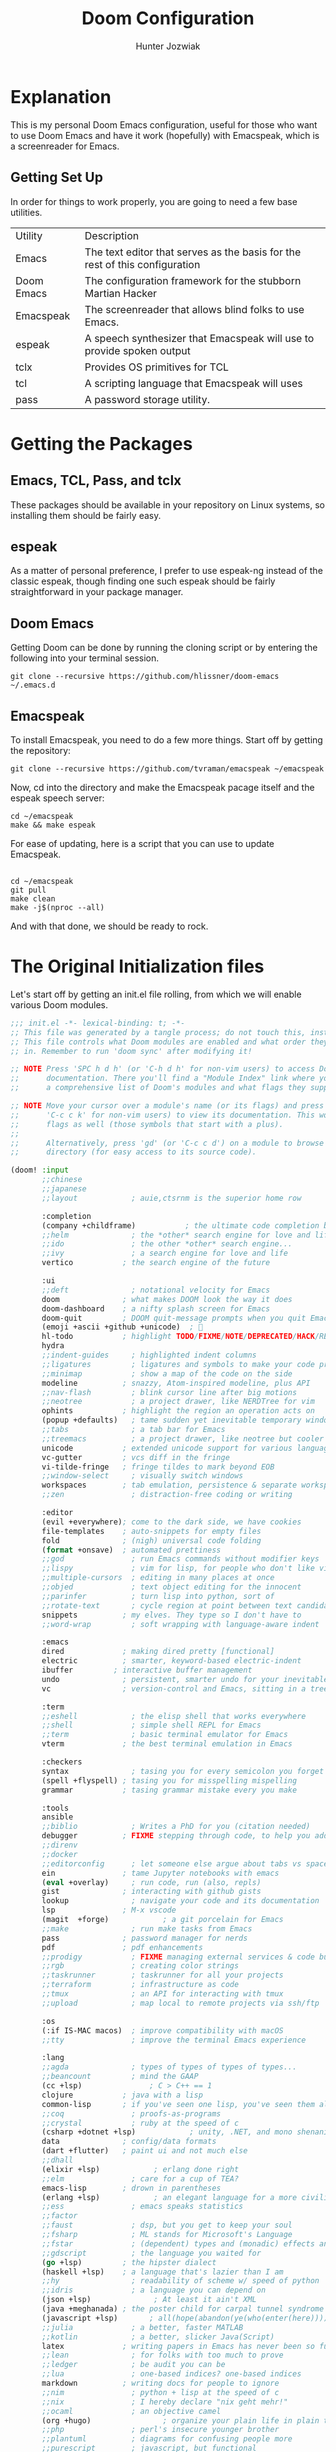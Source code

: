 :DOC-CONFIG:
# Tangle by default to config.el, which is the most common case
#+property: header-args:emacs-lisp :tangle config.el
#+startup:  fold
:END:

#+title:  Doom Configuration
#+author: Hunter Jozwiak
#+email: hunter.t.joz@gmail.com

* Explanation
This is my personal Doom Emacs configuration, useful for those who want to use Doom Emacs and have it work (hopefully) with Emacspeak, which is a screenreader for Emacs.

** Getting Set Up
In order for things to work properly, you are going to need a few base utilities.
| Utility    | Description                                                                 |
| Emacs      | The text editor that serves as the basis for the rest of this configuration |
| Doom Emacs | The configuration framework for the stubborn Martian Hacker                 |
| Emacspeak  | The screenreader that allows blind folks to use Emacs.                      |
| espeak     | A speech synthesizer that Emacspeak will use to provide spoken output       |
| tclx       | Provides OS primitives for TCL                                              |
| tcl        | A scripting language that Emacspeak will uses                               |
| pass       | A password storage utility.                                                 |
* Getting the Packages
** Emacs, TCL, Pass, and tclx
These packages should be available in your repository on Linux systems, so installing them should be fairly easy.
** espeak
As a matter of personal preference, I prefer to use espeak-ng instead of the classic espeak, though finding one such espeak should be fairly straightforward in your package manager.
** Doom Emacs
Getting Doom can be done by running the cloning script or by entering the following into your terminal session.
#+begin_src shell :tangle ./get-doom.sh :shebang "#!/usr/bin/env bash"
git clone --recursive https://github.com/hlissner/doom-emacs ~/.emacs.d
#+end_src
** Emacspeak
To install Emacspeak, you need to do a few more things. Start off by getting the repository:
#+begin_src  shell :tangle ./get-emacspeak.sh :shebang "#!/usr/bin/env bash"
git clone --recursive https://github.com/tvraman/emacspeak ~/emacspeak
#+end_src
Now, cd into the directory and make the Emacspeak pacage itself and the espeak speech server:
#+begin_src  shell :tangle ./make-emacspeak.sh :shebang "#!/usr/bin/env bash"
cd ~/emacspeak
make && make espeak
#+end_src
For ease of updating, here is a script that you can use to update Emacspeak.
#+begin_src  shell :shebang "#!/usr/bin/bash" :tangle update-emacspeak.sh

cd ~/emacspeak
git pull
make clean
make -j$(nproc --all)
#+end_src
And with that done, we should be ready to rock.
* The Original Initialization files
Let's start off by getting an init.el file rolling, from which we will enable various Doom modules.
#+begin_src emacs-lisp :tangle init.el
;;; init.el -*- lexical-binding: t; -*-
;; This file was generated by a tangle process; do not touch this, instead edit config.org
;; This file controls what Doom modules are enabled and what order they load
;; in. Remember to run 'doom sync' after modifying it!

;; NOTE Press 'SPC h d h' (or 'C-h d h' for non-vim users) to access Doom's
;;      documentation. There you'll find a "Module Index" link where you'll find
;;      a comprehensive list of Doom's modules and what flags they support.

;; NOTE Move your cursor over a module's name (or its flags) and press 'K' (or
;;      'C-c c k' for non-vim users) to view its documentation. This works on
;;      flags as well (those symbols that start with a plus).
;;
;;      Alternatively, press 'gd' (or 'C-c c d') on a module to browse its
;;      directory (for easy access to its source code).

(doom! :input
       ;;chinese
       ;;japanese
       ;;layout            ; auie,ctsrnm is the superior home row

       :completion
       (company +childframe)           ; the ultimate code completion backend
       ;;helm              ; the *other* search engine for love and life
       ;;ido               ; the other *other* search engine...
       ;;ivy               ; a search engine for love and life
       vertico           ; the search engine of the future

       :ui
       ;;deft              ; notational velocity for Emacs
       doom              ; what makes DOOM look the way it does
       doom-dashboard    ; a nifty splash screen for Emacs
       doom-quit         ; DOOM quit-message prompts when you quit Emacs
       (emoji +ascii +github +unicode)  ; 🙂
       hl-todo           ; highlight TODO/FIXME/NOTE/DEPRECATED/HACK/REVIEW
       hydra
       ;;indent-guides     ; highlighted indent columns
       ;;ligatures         ; ligatures and symbols to make your code pretty again
       ;;minimap           ; show a map of the code on the side
       modeline          ; snazzy, Atom-inspired modeline, plus API
       ;;nav-flash         ; blink cursor line after big motions
       ;;neotree           ; a project drawer, like NERDTree for vim
       ophints           ; highlight the region an operation acts on
       (popup +defaults)   ; tame sudden yet inevitable temporary windows
       ;;tabs              ; a tab bar for Emacs
       ;;treemacs          ; a project drawer, like neotree but cooler
       unicode           ; extended unicode support for various languages
       vc-gutter         ; vcs diff in the fringe
       vi-tilde-fringe   ; fringe tildes to mark beyond EOB
       ;;window-select     ; visually switch windows
       workspaces        ; tab emulation, persistence & separate workspaces
       ;;zen               ; distraction-free coding or writing

       :editor
       (evil +everywhere); come to the dark side, we have cookies
       file-templates    ; auto-snippets for empty files
       fold              ; (nigh) universal code folding
       (format +onsave)  ; automated prettiness
       ;;god               ; run Emacs commands without modifier keys
       ;;lispy             ; vim for lisp, for people who don't like vim
       ;;multiple-cursors  ; editing in many places at once
       ;;objed             ; text object editing for the innocent
       ;;parinfer          ; turn lisp into python, sort of
       ;;rotate-text       ; cycle region at point between text candidates
       snippets          ; my elves. They type so I don't have to
       ;;word-wrap         ; soft wrapping with language-aware indent

       :emacs
       dired             ; making dired pretty [functional]
       electric          ; smarter, keyword-based electric-indent
       ibuffer         ; interactive buffer management
       undo              ; persistent, smarter undo for your inevitable mistakes
       vc                ; version-control and Emacs, sitting in a tree

       :term
       ;;eshell            ; the elisp shell that works everywhere
       ;;shell             ; simple shell REPL for Emacs
       ;;term              ; basic terminal emulator for Emacs
       vterm             ; the best terminal emulation in Emacs

       :checkers
       syntax              ; tasing you for every semicolon you forget
       (spell +flyspell) ; tasing you for misspelling mispelling
       grammar           ; tasing grammar mistake every you make

       :tools
       ansible
       ;;biblio            ; Writes a PhD for you (citation needed)
       debugger          ; FIXME stepping through code, to help you add bugs
       ;;direnv
       ;;docker
       ;;editorconfig      ; let someone else argue about tabs vs spaces
       ein               ; tame Jupyter notebooks with emacs
       (eval +overlay)     ; run code, run (also, repls)
       gist              ; interacting with github gists
       lookup              ; navigate your code and its documentation
       lsp               ; M-x vscode
       (magit  +forge)            ; a git porcelain for Emacs
       ;;make              ; run make tasks from Emacs
       pass              ; password manager for nerds
       pdf               ; pdf enhancements
       ;;prodigy           ; FIXME managing external services & code builders
       ;;rgb               ; creating color strings
       ;;taskrunner        ; taskrunner for all your projects
       ;;terraform         ; infrastructure as code
       ;;tmux              ; an API for interacting with tmux
       ;;upload            ; map local to remote projects via ssh/ftp

       :os
       (:if IS-MAC macos)  ; improve compatibility with macOS
       ;;tty               ; improve the terminal Emacs experience

       :lang
       ;;agda              ; types of types of types of types...
       ;;beancount         ; mind the GAAP
       (cc +lsp)               ; C > C++ == 1
       clojure           ; java with a lisp
       common-lisp       ; if you've seen one lisp, you've seen them all
       ;;coq               ; proofs-as-programs
       ;;crystal           ; ruby at the speed of c
       (csharp +dotnet +lsp)            ; unity, .NET, and mono shenanigans
       data              ; config/data formats
       (dart +flutter)   ; paint ui and not much else
       ;;dhall
       (elixir +lsp)            ; erlang done right
       ;;elm               ; care for a cup of TEA?
       emacs-lisp        ; drown in parentheses
       (erlang +lsp)            ; an elegant language for a more civilized age
       ;;ess               ; emacs speaks statistics
       ;;factor
       ;;faust             ; dsp, but you get to keep your soul
       ;;fsharp            ; ML stands for Microsoft's Language
       ;;fstar             ; (dependent) types and (monadic) effects and Z3
       ;;gdscript          ; the language you waited for
       (go +lsp)         ; the hipster dialect
       (haskell +lsp)    ; a language that's lazier than I am
       ;;hy                ; readability of scheme w/ speed of python
       ;;idris             ; a language you can depend on
       (json +lsp)              ; At least it ain't XML
       (java +meghanada) ; the poster child for carpal tunnel syndrome
       (javascript +lsp)       ; all(hope(abandon(ye(who(enter(here))))))
       ;;julia             ; a better, faster MATLAB
       ;;kotlin            ; a better, slicker Java(Script)
       latex             ; writing papers in Emacs has never been so fun
       ;;lean              ; for folks with too much to prove
       ;;ledger            ; be audit you can be
       ;;lua               ; one-based indices? one-based indices
       markdown          ; writing docs for people to ignore
       ;;nim               ; python + lisp at the speed of c
       ;;nix               ; I hereby declare "nix geht mehr!"
       ;;ocaml             ; an objective camel
       (org +hugo)                ; organize your plain life in plain text
       ;;php               ; perl's insecure younger brother
       ;;plantuml          ; diagrams for confusing people more
       ;;purescript        ; javascript, but functional
       (python +lsp +poetry)            ; beautiful is better than ugly
       qt                ; the 'cutest' gui framework ever
       (racket +lsp +xp)            ; a DSL for DSLs
       ;;raku              ; the artist formerly known as perl6
       ;;rest              ; Emacs as a REST client
       ;;rst               ; ReST in peace
       ;;(ruby +rails)     ; 1.step {|i| p "Ruby is #{i.even? ? 'love' : 'life'}"}
       (rust +lsp)            ;  Fe2O3.unwrap().unwrap().unwrap().unwrap()
       ;;scala             ; java, but good
       ;;(scheme +guile)   ; a fully conniving family of lisps
       (sh +lsp +powershell)                ; she sells {ba,z,fi}sh shells on the C xor
       ;;sml
       ;;solidity          ; do you need a blockchain? No.
       ;;swift             ; who asked for emoji variables?
       ;;terra             ; Earth and Moon in alignment for performance.
       ;;web               the tubes
       (yaml +lsp)              ; JSON, but readable
       ;;zig               ; C, but simpler

       :email
       (mu4e +org +gmail)
       ;;notmuch
       ;;(wanderlust +gmail)

       :app
       ;;calendar
       ;;emms
       ;;everywhere        ; *leave* Emacs!? You must be joking
       irc               ; how neckbeards socialize
       ;;(rss +org)        ; emacs as an RSS reader
       ;;twitter           ; twitter client https://twitter.com/vnought

       :config
       literate
       (default +bindings +smartparens))
#+end_src

The next piece of configuration we will need to get out of the way is the pacages.el file, which should look something life this:
#+begin_src emacs-lisp :tangle packages.el
;; -*- no-byte-compile: t; -*-
;; This was generated by the tangling process, do not touch. Instead, use config.org
;;; $DOOMDIR/packages.el

;; To install a package with Doom you must declare them here and run 'doom sync'
;; on the command line, then restart Emacs for the changes to take effect -- or
;; use 'M-x doom/reload'.


;; To install SOME-PACKAGE from MELPA, ELPA or emacsmirror:
;(package! some-package)

;; To install a package directly from a remote git repo, you must specify a
;; `:recipe'. You'll find documentation on what `:recipe' accepts here:
;; https://github.com/raxod502/straight.el#the-recipe-format
;(package! another-package
;  :recipe (:host github :repo "username/repo"))

;; If the package you are trying to install does not contain a PACKAGENAME.el
;; file, or is located in a subdirectory of the repo, you'll need to specify
;; `:files' in the `:recipe':
;(package! this-package
;  :recipe (:host github :repo "username/repo"
;           :files ("some-file.el" "src/lisp/*.el")))

;; If you'd like to disable a package included with Doom, you can do so here
;; with the `:disable' property:
;(package! builtin-package :disable t)

;; You can override the recipe of a built in package without having to specify
;; all the properties for `:recipe'. These will inherit the rest of its recipe
;; from Doom or MELPA/ELPA/Emacsmirror:
;(package! builtin-package :recipe (:nonrecursive t))
;(package! builtin-package-2 :recipe (:repo "myfork/package"))

;; Specify a `:branch' to install a package from a particular branch or tag.
;; This is required for some packages whose default branch isn't 'master' (which
;; our package manager can't deal with; see raxod502/straight.el#279)
;(package! builtin-package :recipe (:branch "develop"))

;; Use `:pin' to specify a particular commit to install.
;(package! builtin-package :pin "1a2b3c4d5e")


;; Doom's packages are pinned to a specific commit and updated from release to
;; release. The `unpin!' macro allows you to unpin single packages...
;(unpin! pinned-package)
;; ...or multiple packages
;(unpin! pinned-package another-pinned-package)
;; ...Or *all* packages (NOT RECOMMENDED; will likely break things)
;(unpin! t)
#+end_src
And lastly, the configuration file config.el.
#+begin_src emacs-lisp
;; config.el, the configuration file for Doom Emacs.
;;; config.el -*- lexical-binding: t; -*-
;; Generated from config.org, do not manually edit.
#+end_src
* Personalization
Now we can get into the meat and potatoes of configuring Doom Emacs, which is somewhat of an involved process. Here are some ideas you can use as a base, modifying them to suit your needs.
** Identification Information
These values are used to identify me across Emacs.
#+begin_src  emacs-lisp :lexical yes
(setq user-full-name "Hunter Jozwiak"
user-mail-address "hunter.t.joz@gmail.com")
#+end_src
** Visual Things
The visual theme of Doom.
#+begin_src emacs-lisp :lexical yes
(setq doom-theme 'doom-one)
#+end_src
** The Org Directory
Where I want my org things to go.
#+begin_src emacs-lisp :lexical yes
(setq org-directory "~/org")
#+end_src
** Line Number Display
I don't really like to hear line numbers as I move, so I will turn them off.
#+begin_src emacs-lisp :lexical yes
(setq display-line-numbers-type nil)
#+end_src
** Emacspeak
First, we need to ensure that this file is loaded after initialization.
#+begin_src  emacs-lisp :lexical yes
(add-hook 'after-init-hook (load "~/emacspeak/lisp/emacspeak-setup.el"))
#+end_src

#+begin_src emacs-lisp :lexical yes
(setq! espeak-default-speech-rate 820
       emacspeak-character-echo nil
       emacspeak-word-echo nil
       emacspeak-m-player-program "/usr/bin/mplayer")
#+end_src
** IRC
I hang out mostly on the Liberachat, Zeronode and Talkabout networks.
*** Libera.chat
#+begin_src emacs-lisp :lexical yes
(after! circe
  (set-irc-server! "irc.libera.chat"
    `(:tls t
      :port 6697
      :nic "sektor"
      :sasl-username ,(+pass-get-user "irc/libera.chat")
      :sasl-password (lambda (&rest _) (+pass-get-secret "irc/libera.chat"))
      :channels ("#emacs" "#stumpwm" "#pleroma" "#archlinux"))))
#+end_src

*** Talkabout
#+begin_src emacs-lisp :lexical yes
(after! circe
  (set-irc-server! "irc.talkabout.cf"
    `(:tls t
      :port 6697
      :nic "sektor"
      :sasl-username ,(+pass-get-user "irc/talkabout.cf")
      :sasl-password (lambda (&rest _) (+pass-get-secret "irc/talkabout.cf"))
    :channels ("#a11y")))
)
#+end_src

*** Zeronode
#+begin_src emacs-lisp
(after! circe
  (set-irc-server! "irc.zeronode.net"
    `(:tls t
      :port 6697
      :nic "sektor"
      :sasl-username ,(+pass-get-user "irc/zeronode.net")
      :sasl-password (lambda (&rest _) (+pass-get-secret "irc/zeronode.net"))
      :channels ("#noagenda"))))
#+end_src
** Email
We need to use the set-email-account! function to configure mu4e to work with our accounts.
#+begin_src emacs-lisp
(set-email-account! "gmail" '((mu4e-sent-folder . "/gmail/[Gmail]/Sent Mail")
                              (mu4e-drafts-folder . "/gmail/Drafts")
                              (mu4e-trash-folder . "/gmail/Trash")
                              (mu4e-refile-folder . "/gmail/[Gmail]/All Mail")
                              (smtpmail-smtp-user "hunter.t.joz@gmail.com")
                              ))
#+end_src
*** Sending Messages
I guess it would help if I configured this to actually send with the correct program, namely msmtp, who is configured elsewhere.
To get him to work though, we need to do some things Emacs side.
#+begin_src emacs-lisp :tangle yes
(after! mu4e
  (setq sendmail-program (executable-find "msmtp")
        send-mail-function #'smtpmail-send-it
        message-sendmail-f-is-evil t
        message-sendmail-extra-arguments '("--read-envelope-from")
        message-send-mail-function #'message-send-mail-with-sendmail
  mu4e-headers-full-search t))

#+end_src
